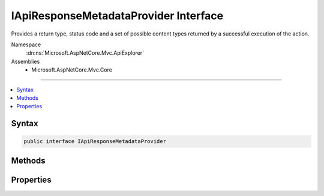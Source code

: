 

IApiResponseMetadataProvider Interface
======================================






Provides a return type, status code and a set of possible content types returned by a
successful execution of the action.


Namespace
    :dn:ns:`Microsoft.AspNetCore.Mvc.ApiExplorer`
Assemblies
    * Microsoft.AspNetCore.Mvc.Core

----

.. contents::
   :local:









Syntax
------

.. code-block:: csharp

    public interface IApiResponseMetadataProvider








.. dn:interface:: Microsoft.AspNetCore.Mvc.ApiExplorer.IApiResponseMetadataProvider
    :hidden:

.. dn:interface:: Microsoft.AspNetCore.Mvc.ApiExplorer.IApiResponseMetadataProvider

Methods
-------

.. dn:interface:: Microsoft.AspNetCore.Mvc.ApiExplorer.IApiResponseMetadataProvider
    :noindex:
    :hidden:

    
    .. dn:method:: Microsoft.AspNetCore.Mvc.ApiExplorer.IApiResponseMetadataProvider.SetContentTypes(Microsoft.AspNetCore.Mvc.Formatters.MediaTypeCollection)
    
        
    
        
        Configures a collection of allowed content types which can be produced by the action.
    
        
    
        
        :type contentTypes: Microsoft.AspNetCore.Mvc.Formatters.MediaTypeCollection
    
        
        .. code-block:: csharp
    
            void SetContentTypes(MediaTypeCollection contentTypes)
    

Properties
----------

.. dn:interface:: Microsoft.AspNetCore.Mvc.ApiExplorer.IApiResponseMetadataProvider
    :noindex:
    :hidden:

    
    .. dn:property:: Microsoft.AspNetCore.Mvc.ApiExplorer.IApiResponseMetadataProvider.StatusCode
    
        
    
        
        Gets the HTTP status code of the response.
    
        
        :rtype: System.Int32
    
        
        .. code-block:: csharp
    
            int StatusCode { get; }
    
    .. dn:property:: Microsoft.AspNetCore.Mvc.ApiExplorer.IApiResponseMetadataProvider.Type
    
        
    
        
        Gets the optimistic return type of the action.
    
        
        :rtype: System.Type
    
        
        .. code-block:: csharp
    
            Type Type { get; }
    

